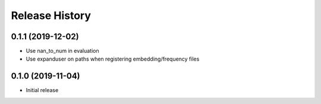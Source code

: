 .. :changelog:

Release History
---------------

0.1.1 (2019-12-02)
++++++++++++++++++

- Use nan_to_num in evaluation
- Use expanduser on paths when registering embedding/frequency files

0.1.0 (2019-11-04)
++++++++++++++++++

- Initial release